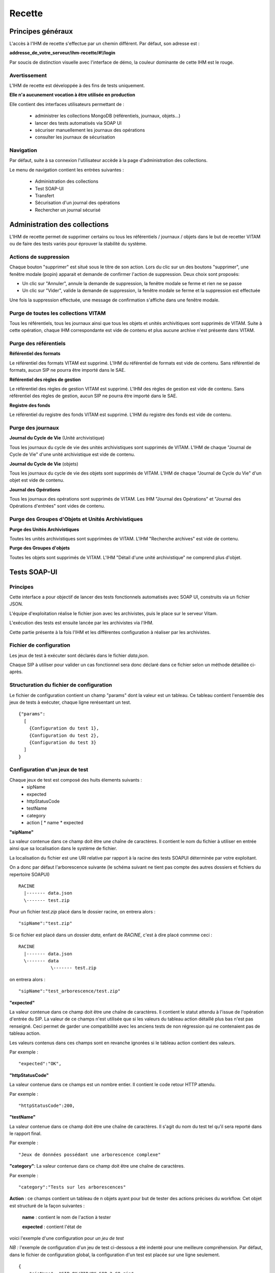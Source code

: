 Recette
#######

Principes généraux
==================

L'accès à l'IHM de recette s'effectue par un chemin différent. Par défaut, son adresse est :

**addresse_de_votre_serveur/ihm-recette/#!/login**

Par soucis de distinction visuelle avec l'interface de démo, la couleur dominante de cette IHM est le rouge.

.. image:: images/RECETTE_accueil.png

Avertissement
-------------

L'IHM de recette est développée à des fins de tests uniquement.

**Elle n'a aucunement vocation à être utilisée en production**

Elle contient des interfaces utilisateurs permettant de :

  * administrer les collections MongoDB (référentiels, journaux, objets...)
  * lancer des tests automatisés via SOAP UI
  * sécuriser manuellement les journaux des opérations
  * consulter les journaux de sécurisation

Navigation
----------

Par défaut, suite à sa connexion l'utilisateur accède à la page d'administration des collections.

Le menu de navigation contient les entrées suivantes :

  * Administration des collections
  * Test SOAP-UI
  * Transfert
  * Sécurisation d'un journal des opérations
  * Rechercher un journal sécurisé

.. image:: images/RECETTE_navigation.png

Administration des collections
==============================

L'IHM de recette permet de supprimer certains ou tous les référentiels / journaux / objets dans le but de recetter VITAM ou de faire des tests variés pour éprouver la stabilité du système.

.. image:: images/RECETTE_admin_collections.png

Actions de suppression
----------------------

Chaque bouton "supprimer" est situé sous le titre de son action.
Lors du clic sur un des boutons "supprimer", une fenêtre modale (popin) apparait et demande de confirmer l'action de suppression.
Deux choix sont proposés:

- Un clic sur "Annuler", annule la demande de suppression, la fenêtre modale se ferme et rien ne se passe
- Un clic sur "Vider", valide la demande de suppression, la fenêtre modale se ferme et la suppression est effectuée

Une fois la suppression effectuée, une message de confirmation s'affiche dans une fenêtre modale.


Purge de toutes les collections VITAM
--------------------------------------

Tous les référentiels, tous les journaux ainsi que tous les objets et unités archivitiques sont supprimés de VITAM.
Suite à cette opération, chaque IHM correspondante est vide de contenu et plus aucune archive n'est présente dans VITAM.

Purge des référentiels
-----------------------

**Référentiel des formats**

Le référentiel des formats VITAM est supprimé. L'IHM du référentiel de formats est vide de contenu. Sans référentiel de formats, aucun SIP ne pourra être importé dans le SAE.


**Référentiel des règles de gestion**

Le référentiel des règles de gestion VITAM est supprimé. L'IHM des règles de gestion est vide de contenu. Sans référentiel des règles de gestion, aucun SIP ne pourra être importé dans le SAE.


**Registre des fonds**

Le référentiel du registre des fonds VITAM est supprimé. L'IHM du registre des fonds est vide de contenu.


Purge des journaux
------------------

**Journal du Cycle de Vie** (Unité archivistique)

Tous les journaux du cycle de vie des unités archivistiques sont supprimés de VITAM. L'IHM de chaque "Journal de Cycle de Vie" d'une unité archivistique est vide de contenu.


**Journal du Cycle de Vie** (objets)

Tous les journaux du cycle de vie des objets sont supprimés de VITAM. L'IHM de chaque "Journal de Cycle du Vie" d'un objet est vide de contenu.


**Journal des Opérations**

Tous les journaux des opérations sont supprimés de VITAM. Les IHM "Journal des Opérations" et "Journal des Opérations d'entrées" sont vides de contenu.

Purge des Groupes d'Objets et Unités Archivistiques
---------------------------------------------------

**Purge des Unités Archivistiques**

Toutes les unités archivistiques sont supprimées de VITAM. L'IHM "Recherche archives" est vide de contenu.

**Purge des Groupes d'objets**

Toutes les objets sont supprimés de VITAM. L'IHM "Détail d'une unité archivistique" ne comprend plus d'objet.

Tests SOAP-UI
=============

Principes
---------

Cette interface a pour objectif de lancer des tests fonctionnels automatisés avec SOAP UI, construits via un fichier JSON.

L'équipe d'exploitation réalise le fichier json avec les archivistes, puis le place sur le serveur Vitam.

L'exécution des tests est ensuite lancée par les archivistes via l'IHM.

Cette partie présente à la fois l'IHM et les différentes configuration à réaliser par les archivistes.

.. image:: images/RECETTE_accueil_SOAPUI.png

Fichier de configuration
------------------------

Les jeux de test à exécuter sont déclarés dans le fichier *data.json*.

Chaque SIP à utiliser pour valider un cas fonctionnel sera donc déclaré dans ce fichier selon un méthode détaillée ci-après.

Structuration du fichier de configuration
-----------------------------------------

Le fichier de configuration contient un champ "params" dont la valeur est un tableau. Ce tableau contient l'ensemble des jeux de tests à exécuter, chaque ligne rerésentant un test.

::

  {"params":
    [
      {Configuration du test 1},
      {Configuration du test 2},
      {Configuration du test 3}
    ]
  }

Configuration d'un jeux de test
-------------------------------

Chaque jeux de test est composé des huits élements suivants :
  * sipName
  * expected
  * httpStatusCode
  * testName
  * category
  * action [
    * name
    * expected


**"sipName"**

La valeur contenue dans ce champ doit être une chaîne de caractères. Il contient le nom du fichier à utiliser en entrée ainsi que sa localisation dans le système de fichier.

La localisation du fichier est une URI relative par rapport à la racine des tests SOAPUI déterminée par votre exploitant.

On a donc par défaut l'arborescence suivante (le schéma suivant ne tient pas compte des autres dossiers et fichiers du repertoire SOAPUI)

::

  RACINE
    |------- data.json
    \------- test.zip

Pour un fichier *test.zip* placé dans le dossier racine, on entrera alors :

::

  "sipName":"test.zip"

Si ce fichier est placé dans un dossier *data*, enfant de *RACINE*, c'est à dire placé commme ceci :

::

  RACINE
    |------- data.json
    \------- data
              \------- test.zip

on entrera alors :

::

  "sipName":"test_arborescence/test.zip"

**"expected"**

La valeur contenue dans ce champ doit être une chaîne de caractères. Il contient le statut attendu à l'issue de l'opération d'entrée du SIP. La valeur de ce champs n'est utilisée que si les valeurs du tableau action détaillé plus bas n'est pas renseigné. Ceci permet de garder une compatibilité avec les anciens tests de non régression qui ne contenaient pas de tableau action.

Les valeurs contenus dans ces champs sont en revanche ignorées si le tableau action contient des valeurs.

Par exemple :

::

  "expected":"OK",

**"httpStatusCode"**

La valeur contenue dans ce champs est un nombre entier. Il contient le code retour HTTP attendu.

Par exemple :

::

  "httpStatusCode":200,

**"testName"**

La valeur contenue dans ce champ doit être une chaîne de caractères. Il s'agit du nom du test tel qu'il sera reporté dans le rapport final.

Par exemple :

::

  "Jeux de données possédant une arborescence complexe"

**"category"**: La valeur contenue dans ce champ doit être une chaîne de caractères.

Par exemple :

::

  "category":"Tests sur les arborescences"

**Action** : ce champs contient un tableau de n objets ayant pour but de tester des actions précises du workflow. Cet objet est structuré de la façon suivantes :

      **name** : contient le nom de l'action à tester

      **expected** : contient l'état de

voici l'exemple d'une configuration pour *un jeu de test*

*NB :* l'exemple de configuration d'un jeu de test ci-dessous a été indenté pour une meilleure compréhension. Par défaut, dans le fichier de configuration global, la configuration d'un test est placée sur une ligne seulement.

::

  {
      "sipName": "SIP_OK/ZIP/OK_SIP_2_GO.zip",
      "expected": "OK",
      "httpStatusCode": 200,
      "testName": "Test des différentes étapes OK",
      "category": "Test global",
      "actions": [
        {
          "name": "UPLOAD_SIP",
          "expected": "OK"
        },
        {
          "name": "STP_SANITY_CHECK_SIP",
          "expected": "OK"
        },
    }

Exemple de configuration
------------------------

Ci-après une configuration exemple contenant 4 jeux de tests

::

    {
        "params": [
            {
             "sipName": "SIP_OK/ZIP/OK_SIP_2_GO.zip",
             "expected": "OK",
             "httpStatusCode": 200,
             "testName": "Test des différentes étapes OK",
             "category": "Test global",
             "actions": [
                {
                "name": "UPLOAD_SIP",
                "expected": "OK"
                },
                {
                "name": "STP_SANITY_CHECK_SIP",
                "expected": "OK"
                },
                {
                "name": "CHECK_SEDA",
                "expected": "OK"
                },
                {
                "name": "CHECK_MANIFEST_DATAOBJECT_VERSION",
                "expected": "OK"
                }
                        ]
                },
            {
            "sipName": "SIP_KO/ZIP/KO_SIP_Mauvais_Format.pdf",
            "expected": "KO",
            "httpStatusCode": 200,
            "testName": "SIP au mauvais format",
            "category": "Test sur le Conteneur",
            "actions": [
                {
                "name": "UPLOAD_SIP",
                "expected": "KO"
                }
                ]
            }
        ]
    }

Configuration de test pour api external avec multi-tenant
----------------------------------------------------------

Chaque jeux de test est composé des huits élements suivants :
  * sipName / ruleName / formatName
  * testName
  * category
  * tenant
  * action [

    * name
    * endpoint
    * request
    * method
    * tenant
    * expected [

**"sipName / ruleName / formatName"**
La valeur contenue dans ce champ doit être une chaîne de caractères. Il contient le nom du fichier à utiliser en entrée
ainsi que sa localisation dans le système de fichier

La localisation du fichier est une URI relative par rapport à la racine des tests SOAPUI déterminée par votre exploitant.

On a donc par défaut l'arborescence suivante: (le schéma suivant ne tient pas compte des autres dossiers et fichiers du repertoire SOAPUI)

::

  RACINE
    |------- data.json
    \------- SIP_KO
    \------- SIP_OK
              \------- ZIP
                       \------- OK_SIP.ZIP
              \------- TAR
    \------- SIP_WARNING
    \------- formats
    \------- rules
              \------- regles_CSV.csv

Pour un fichier SIP *OK_SIP.zip* et un fichier de règle de gestion *regles_CSV.csv* placé dans le dossier racine, on entrera alors :

::

 "sipName": "SIP_OK\/ZIP\/OK_SIP.ZIP"

::

 "ruleName": "rules\/regles_CSV.csv"

**"testName"**
La valeur contenue dans ce champ doit être une chaîne de caractères. Il s’agit du nom du test tel qu’il sera reporté dans le rapport final. Par exemple:

::

 "testName": "SRC1 : chercher des unités d’archives contenant des objets dans un intervalle de dates extrêmes",

**"category"**
La valeur contenue dans ce champ doit être une chaîne de caractères. Il doit être toujours “Test API external” 

**"tenant"**
La valeur contenue dans ce champ doit être une chaîne de caractères. Il s’agit de tenant qui a téléchargé le fichier SIP/règle/format. Par exemple:

::

 "tenant" : "0"

**action**
ce champs contient un tableau de n objets ayant pour but de contrôler les réponses de l'api external. Cet objet
est structuré de la façon suivantes :

    **name** : contient le nom de l'action à tester

    **endpoint** : contient l'endpoint de l'api external

    **request** : contient la requête

    **method** : contient la méthode

    **tenant** : contient le tenant

    **expected** : est un tableau qui contient le code retour HTTP attendu (httpStatusCode) est les champs attendu dans la réponse

Par example:

::

"actions": [{
"name": "SEARCH_RULES_TENANT_0",
"endpoint" : "admin-external/v1/rules",
"request" : "{\"$query\":{\"$and\":[{\"$eq\":{\"RuleValue\":\"Dossier individuel d’agent civil\"}},{\"$eq\":{\"RuleType\":\"AppraisalRule\"}}]},\"$filter\":{},\"$projection\":{}}",
"method" : "POST",
"tenant" : "0",
"expected" : [{"httpStatusCode":200},{"RuleId": ["APP-00001"]}]},{
"name": "SEARCH_RULES_TENANT_1",
"endpoint" : "admin-external/v1/rules",
"request" : "{\"$query\":{\"$and\":[{\"$eq\":{\"RuleValue\":\"Dossier individuel d’agent civil\"}},{\"$eq\":{\"RuleType\":\"AppraisalRule\"}}]},\"$filter\":{},\"$projection\":{}}",
"method" : "POST",
"tenant" : "1",
"expected" : [{"httpStatusCode":404}]}]

Lancement des tests
-------------------

Une fois le fichier data.json, ainsi que le SIP déposés sur le serveur Vitam par l'exploitant, les tests peuvent être lancés via l'IHM en cliquant sur le bouton "lancer les tests"

.. image:: images/RECETTE_lancer_test_SOAPUI.png

Affichage du rapport
--------------------

Pour afficher le rapport, cliquer sur le bouton "afficher résultats".

.. image:: images/Recette_afficher_resultats_SOAPUI.png

Le tableau de rapport apparait alors en bas de l'écran.

Il contient les informations suivantes :

  * Nombre de tests réalisé
  * Nombre de test en succès
  * Nombre de tests en échec
  * Un taleau contenant la liste des tests

.. image:: images/RECETTE_resultat_tableau_SOAPUI.png

Détail des colonnes du rapport
------------------------------

Les colonnes du rapport sont les suivantes :
  * ID Opération
  * Nom du test
  * Nom du SIP
  * Catégorie
  * Action
  * Résultat attendu
  * Résultat constaté

Les lignes pour lesquelles le résultat attendu est égal au résultat constaté apparaissent sur fond vert.
Les lignes pour lesquelles le résultat attendu est différent du résultat constaté apparaissent sur fond rouge

Résultat au format JSON
-----------------------

Il est également possible d'afficher le JSON de résultat en cliquant sur le lien nommé "Lien vers les résultats Json". Le fichier apparait en plein écran et il est possile de l'enregistrer.

.. image:: images/RECETTE_recupererJSON_resultat.png

Sécurisation des journaux
=========================

Lancer une opération de sécurisation
------------------------------------

L'interface de lancement est accessible par le menu : Menu > Sécurisation du journal des opérations

L'interface contient simplement un bouton "Générer". Au clic sur ce bouton, le système va lancer l'opération de sécurisation des journaux. Elle prendra en compte tous les journaux du dernier créé au dernier non sécurisé.

Il est également possible d'afficher le JSON de résultat en cliquant sur le lien nommé "Lien vers les résulstats Json". Le fichier apparait en plein écran et il est possile de l'enregistrer.

.. image:: images/RECETTE_lancer_secu.png

Si aucun journal n'a encore été sécurisé, alors elle prendra en compte tous les journaux.

A la fin de l'opération, un message avertit du succès ou de l'échec de l'opération.

Un fichier .zip est créé et placé dans le l'offre de stockage de Vitam dans le répertoire suivant :

::

  /browse/data/storage-offer-default/0/Logbook

Il contient les fichiers suivants :

  * operation.json : liste des opérations sécurisées, la première étant l'opération "tracability"
  * merkleTree.json : contient une sérialisation json de l'arbre de merkle
  * token.tsp : timestamp de la combinaison de la racine de l'arbre de merkle, des empreintes des opérations de sécurisation antérieures : la dernière réalisée, celle du mois précédent et celle de l'année précédente.
  * computing_information.txt : reprend les différents empreintes qui ont permis de réaliser l'horodatage
  * additional_information.txt : contient le nombre d'informations sécurisées, ainsi que les dates du premier et du dernier élement

Rechercher des journaux sécurisés
---------------------------------

L'interface de consultation des journaux est accessible par le menu : Menu > Rechercher un journal sécurisé

.. image:: images/RECETTE_consulation_journal_secu.png

L'interface est consituée de quatre éléments :

  * Un champ date
  * Un bouton rechercher
  * Un paginateur
  * Une zone d'affichage des résultats

**Utilisation du champs date**

Le champ date permet d'afficher les journaux de type sécurisation créés après cette date. Par exemple, si on sélectionne la date 24/11/2016, seuls les journaux de type sécurisation générés le ou après le 24/11/2016 seront affichées.

**Lancer une reherche**

Pour lancer une recherche en prenant en compte cette date, cliquer sur le bouton rechercher après l'avoir sélectionnée.

Si l'utilisateur clique sur le bouton rechercher sans sélectionner de date, alors tous les journauux disponibles s'affichent.

**Zone de résultats**

La zone de résultats peut afficher au maximum 50 journaux.

S'il y en a plus, ils sont répartis sur différentes pages et sont accessibles par le paginateur.

**Consultation du détail d'un journal**

Chaque ligne représente un journal de type sécurisation. Au clic sur cette ligne, l'IHM affiche le détail du journal dans une nouvelle fenêtre.

.. image:: images/RECETTE_consultation_journal.png

**Télechargement d'un journal**

Chaque ligne représentant un journal comporte un symbole de télechargement. Au clic sur ce symbole, le journal au format zip est télechargé. Le nom de ce fichier correspond à la valeur du champs FileName du dernier event du journal de l'opération.

.. image:: images/RECETTE_telecharger_journal_traceability.png
